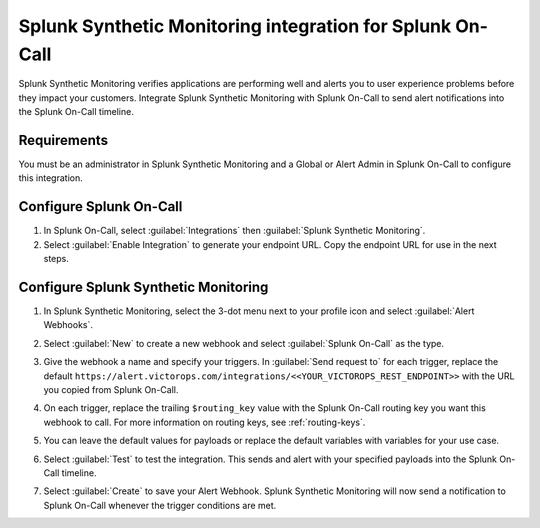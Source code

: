 .. _splunk-synthetics-spoc:

Splunk Synthetic Monitoring integration for Splunk On-Call
************************************************************

.. meta::
    :description: Configure the Splunk Synthetic Monitoring integration for Splunk On-Call.

Splunk Synthetic Monitoring verifies applications are performing well and alerts you to user experience problems before they impact your
customers. Integrate Splunk Synthetic Monitoring with Splunk On-Call to send alert notifications into the Splunk On-Call timeline.

Requirements
======================

You must be an administrator in Splunk Synthetic Monitoring and a Global or Alert Admin in Splunk On-Call to configure this integration.

Configure Splunk On-Call
==============================

1. In Splunk On-Call, select :guilabel:`Integrations` then :guilabel:`Splunk Synthetic Monitoring`. 
2. Select :guilabel:`Enable Integration` to generate your endpoint URL. Copy the endpoint URL for use in the next steps.

Configure Splunk Synthetic Monitoring
==========================================

#. In Splunk Synthetic Monitoring, select the 3-dot menu next to your profile icon and select :guilabel:`Alert Webhooks`.

   .. image:: /_images/spoc/Frame-6.png
    :width: 65%
    :alt: Select Alert Webhooks from the 3-dot menu in Splunk Synthetic Monitoring.

#. Select :guilabel:`New` to create a new webhook and select :guilabel:`Splunk On-Call` as the type.

   .. image:: /_images/spoc/Frame-5.png
    :width: 95%
    :alt: Select New to create a new webhook in Splunk Synthetic Monitoring.

#. Give the webhook a name and specify your triggers. In :guilabel:`Send request to` for each trigger, replace the default ``https://alert.victorops.com/integrations/<<YOUR_VICTOROPS_REST_ENDPOINT>>`` with the URL you copied from Splunk On-Call. 
#. On each trigger, replace the trailing ``$routing_key`` value with the Splunk On-Call routing key you want this webhook to call. For more information on routing keys, see :ref:`routing-keys`.
#. You can leave the default values for payloads or replace the default variables with variables for your use case.
#. Select :guilabel:`Test` to test the integration. This sends and alert with your specified payloads into the Splunk On-Call timeline.
#. Select :guilabel:`Create` to save your Alert Webhook. Splunk Synthetic Monitoring will now send a notification to Splunk On-Call whenever the trigger conditions are met.

